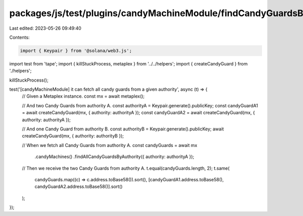 packages/js/test/plugins/candyMachineModule/findCandyGuardsByAuthority.test.ts
==============================================================================

Last edited: 2023-05-26 09:49:40

Contents:

.. code-block:: ts

    import { Keypair } from '@solana/web3.js';
import test from 'tape';
import { killStuckProcess, metaplex } from '../../helpers';
import { createCandyGuard } from './helpers';

killStuckProcess();

test('[candyMachineModule] it can fetch all candy guards from a given authority', async (t) => {
  // Given a Metaplex instance.
  const mx = await metaplex();

  // And two Candy Guards from authority A.
  const authorityA = Keypair.generate().publicKey;
  const candyGuardA1 = await createCandyGuard(mx, { authority: authorityA });
  const candyGuardA2 = await createCandyGuard(mx, { authority: authorityA });

  // And one Candy Guard from authority B.
  const authorityB = Keypair.generate().publicKey;
  await createCandyGuard(mx, { authority: authorityB });

  // When we fetch all Candy Guards from authority A.
  const candyGuards = await mx
    .candyMachines()
    .findAllCandyGuardsByAuthority({ authority: authorityA });

  // Then we receive the two Candy Guards from authority A.
  t.equal(candyGuards.length, 2);
  t.same(
    candyGuards.map((c) => c.address.toBase58()).sort(),
    [candyGuardA1.address.toBase58(), candyGuardA2.address.toBase58()].sort()
  );
});


